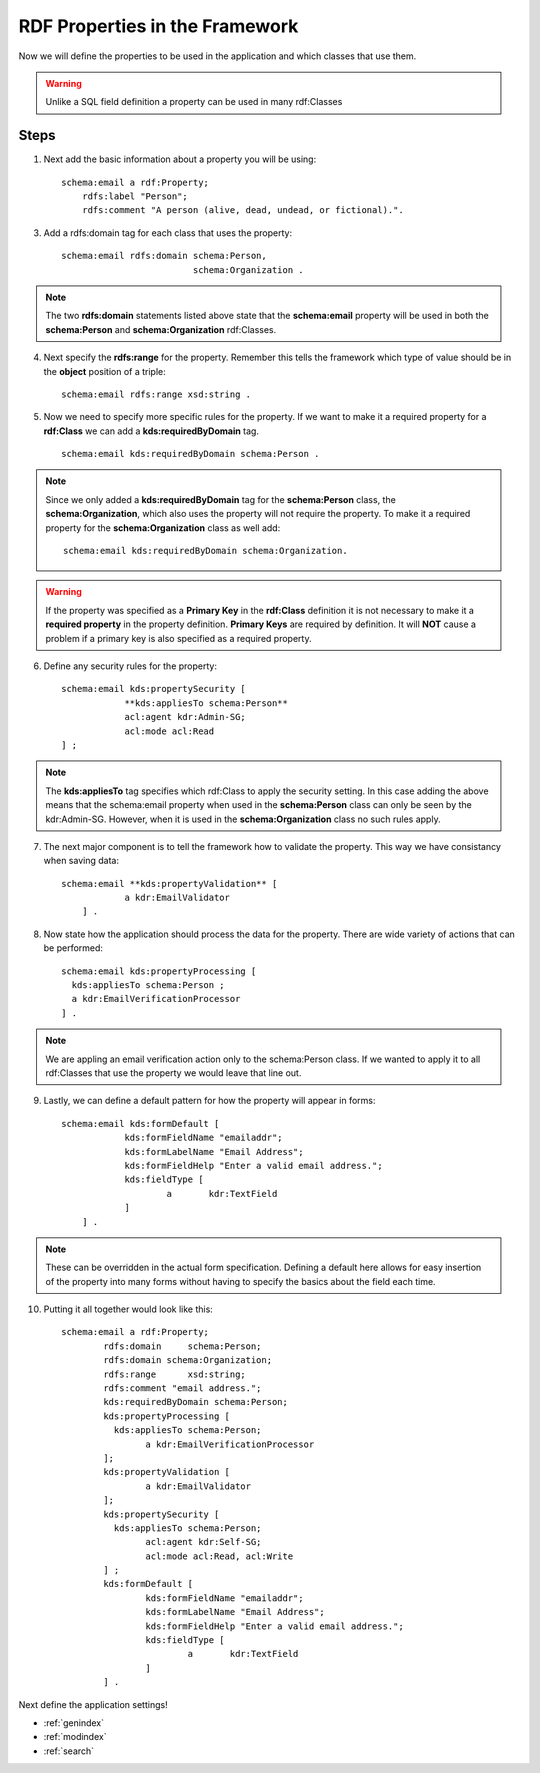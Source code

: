 RDF Properties in the Framework
===============================
Now we will define the properties to be used in the application and which classes that use them. 

.. warning::

    Unlike a SQL field definition a property can be used in many rdf:Classes 
    
Steps
-----
1. Next add the basic information about a property you will be using::
    
    schema:email a rdf:Property;
        rdfs:label "Person";
        rdfs:comment "A person (alive, dead, undead, or fictional).".
        
3. Add a rdfs:domain tag for each class that uses the property::

    schema:email rdfs:domain schema:Person,
                             schema:Organization .
                       
.. note::

    The two **rdfs:domain** statements listed above state that the **schema:email** property will be used in both the **schema:Person** and **schema:Organization** rdf:Classes.
   
4. Next specify the **rdfs:range** for the property. Remember this tells the framework which type of value should be in the **object** position of a triple::

    schema:email rdfs:range xsd:string .
    
5. Now we need to specify more specific rules for the property. If we want to make it a required property for a **rdf:Class** we can add a **kds:requiredByDomain** tag. ::

    schema:email kds:requiredByDomain schema:Person .
    
.. note::

    Since we only added a **kds:requiredByDomain** tag for the **schema:Person** class, the **schema:Organization**, which also uses the property will not require the property. To make it a required property for the **schema:Organization** class as well add::
    
        schema:email kds:requiredByDomain schema:Organization. 
    
.. warning::

    If the property was specified as a **Primary Key** in the **rdf:Class** definition it is not necessary to make it a **required property** in the property definition. **Primary Keys** are required by definition. It will **NOT** cause a problem if a primary key is also specified as a required property.
    
6. Define any security rules for the property::

    schema:email kds:propertySecurity [
    		**kds:appliesTo schema:Person**
    		acl:agent kdr:Admin-SG;
    		acl:mode acl:Read
    ] ;

.. note::

    The **kds:appliesTo** tag specifies which rdf:Class to apply the security setting. In this case adding the above means that the schema:email property when used in the **schema:Person** class can only be seen by the kdr:Admin-SG. However, when it is used in the **schema:Organization** class no such rules apply.
    
7. The next major component is to tell the framework how to validate the property. This way we have consistancy when saving data::

    schema:email **kds:propertyValidation** [
      		a kdr:EmailValidator
      	] .

.. seealso::

    For a full listing of validators see the Validator section
    
8. Now state how the application should process the data for the property. There are wide variety of actions that can be performed::

    schema:email kds:propertyProcessing [
      kds:appliesTo schema:Person ;
      a kdr:EmailVerificationProcessor
    ] .           
    
.. note::

    We are appling an email verification action only to the schema:Person class. If we wanted to apply it to all rdf:Classes that use the property we would leave that line out.
    
.. seealso::

    The processor section lists all available processors and their specifications.
    
9. Lastly, we can define a default pattern for how the property will appear in forms::   

    schema:email kds:formDefault [
      		kds:formFieldName "emailaddr";
      		kds:formLabelName "Email Address";
      		kds:formFieldHelp "Enter a valid email address.";
      		kds:fieldType [
      			a	kdr:TextField
      		]
      	] .

.. note::

    These can be overridden in the actual form specification. Defining a default here allows for easy insertion of the property into many forms without having to specify the basics about the field each time.
    
.. seealso::

    For a detailed explanation and options see the Forms section
    
10. Putting it all together would look like this::    	

        schema:email a rdf:Property;	
          	rdfs:domain	schema:Person;	
          	rdfs:domain schema:Organization;
          	rdfs:range	xsd:string;	
          	rdfs:comment "email address.";
          	kds:requiredByDomain schema:Person;
          	kds:propertyProcessing [
          	  kds:appliesTo schema:Person;
          		a kdr:EmailVerificationProcessor
          	];                   
          	kds:propertyValidation [
          		a kdr:EmailValidator
          	];
          	kds:propertySecurity [
          	  kds:appliesTo schema:Person;
          		acl:agent kdr:Self-SG;
          		acl:mode acl:Read, acl:Write
          	] ;
          	kds:formDefault [
          		kds:formFieldName "emailaddr";
          		kds:formLabelName "Email Address";
          		kds:formFieldHelp "Enter a valid email address.";
          		kds:fieldType [
          			a	kdr:TextField 
          		]
          	] .
        
Next define the application settings!


* :ref:`genindex`
* :ref:`modindex`
* :ref:`search`